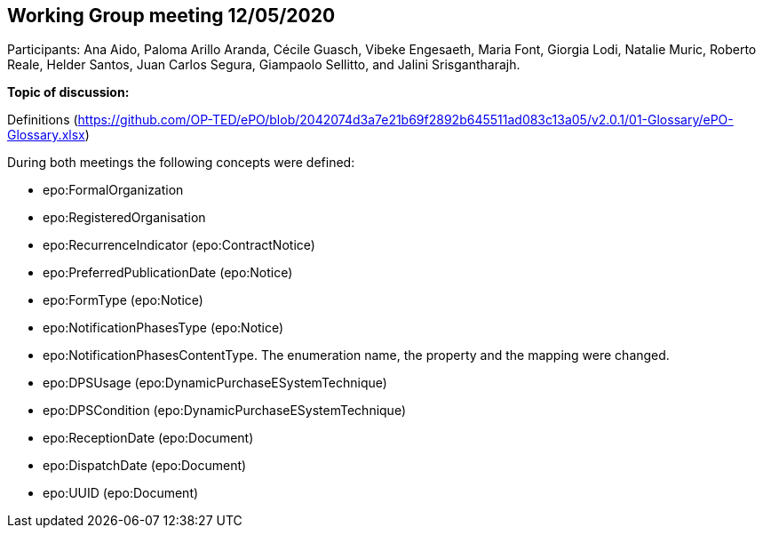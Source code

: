 == Working Group meeting 12/05/2020

Participants: Ana Aido, Paloma Arillo Aranda, Cécile Guasch, Vibeke Engesaeth, Maria Font, Giorgia Lodi, Natalie Muric, Roberto Reale, Helder Santos, Juan Carlos Segura, Giampaolo Sellitto, and Jalini Srisgantharajh.

**Topic of discussion:**

Definitions (https://github.com/OP-TED/ePO/blob/2042074d3a7e21b69f2892b645511ad083c13a05/v2.0.1/01-Glossary/ePO-Glossary.xlsx)

During both meetings the following concepts were defined:

* epo:FormalOrganization
* epo:RegisteredOrganisation
* epo:RecurrenceIndicator (epo:ContractNotice)
* epo:PreferredPublicationDate (epo:Notice)
* epo:FormType (epo:Notice)
* epo:NotificationPhasesType (epo:Notice)
* epo:NotificationPhasesContentType. The enumeration name, the property and the mapping were changed.
* epo:DPSUsage (epo:DynamicPurchaseESystemTechnique)
* epo:DPSCondition (epo:DynamicPurchaseESystemTechnique)
* epo:ReceptionDate (epo:Document)
* epo:DispatchDate (epo:Document)
* epo:UUID (epo:Document)